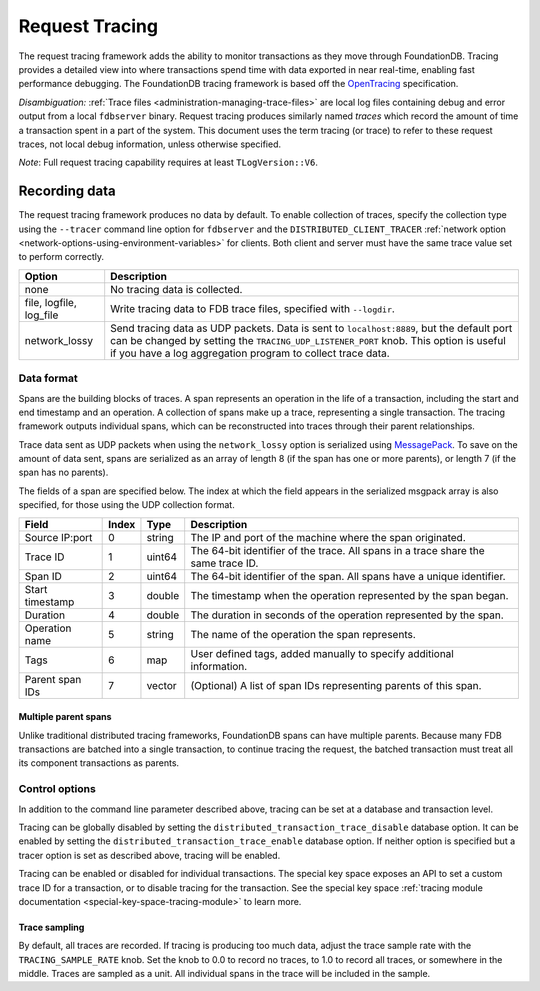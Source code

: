 .. _request-tracing:

###############
Request Tracing
###############

The request tracing framework adds the ability to monitor transactions as they
move through FoundationDB. Tracing provides a detailed view into where
transactions spend time with data exported in near real-time, enabling fast
performance debugging. The FoundationDB tracing framework is based off the
`OpenTracing <https://opentracing.io/>`_ specification.

*Disambiguation:* :ref:`Trace files <administration-managing-trace-files>` are
local log files containing debug and error output from a local ``fdbserver``
binary. Request tracing produces similarly named *traces* which record the
amount of time a transaction spent in a part of the system. This document uses
the term tracing (or trace) to refer to these request traces, not local debug
information, unless otherwise specified.

*Note*: Full request tracing capability requires at least ``TLogVersion::V6``.

==============
Recording data
==============

The request tracing framework produces no data by default. To enable collection
of traces, specify the collection type using the ``--tracer`` command line
option for ``fdbserver`` and the ``DISTRIBUTED_CLIENT_TRACER`` :ref:`network
option <network-options-using-environment-variables>` for clients. Both client
and server must have the same trace value set to perform correctly.

========================= ===============
**Option**                **Description**
------------------------- ---------------
none                      No tracing data is collected.
file, logfile, log_file   Write tracing data to FDB trace files, specified with ``--logdir``.
network_lossy             Send tracing data as UDP packets. Data is sent to ``localhost:8889``, but the default port can be changed by setting the ``TRACING_UDP_LISTENER_PORT`` knob. This option is useful if you have a log aggregation program to collect trace data.
========================= ===============

-----------
Data format
-----------

Spans are the building blocks of traces. A span represents an operation in the
life of a transaction, including the start and end timestamp and an operation.
A collection of spans make up a trace, representing a single transaction. The
tracing framework outputs individual spans, which can be reconstructed into
traces through their parent relationships.

Trace data sent as UDP packets when using the ``network_lossy`` option is
serialized using `MessagePack <https://msgpack.org>`_. To save on the amount of
data sent, spans are serialized as an array of length 8 (if the span has one or
more parents), or length 7 (if the span has no parents).

The fields of a span are specified below. The index at which the field appears
in the serialized msgpack array is also specified, for those using the UDP
collection format.

================== ========= ======== ===============
**Field**          **Index** **Type** **Description**
------------------ --------- -------- ---------------
Source IP:port     0         string   The IP and port of the machine where the span originated.
Trace ID           1         uint64   The 64-bit identifier of the trace. All spans in a trace share the same trace ID.
Span ID            2         uint64   The 64-bit identifier of the span. All spans have a unique identifier.
Start timestamp    3         double   The timestamp when the operation represented by the span began.
Duration           4         double   The duration in seconds of the operation represented by the span.
Operation name     5         string   The name of the operation the span represents.
Tags               6         map      User defined tags, added manually to specify additional information.
Parent span IDs    7         vector   (Optional) A list of span IDs representing parents of this span.
================== ========= ======== ===============

^^^^^^^^^^^^^^^^^^^^^
Multiple parent spans
^^^^^^^^^^^^^^^^^^^^^

Unlike traditional distributed tracing frameworks, FoundationDB spans can have
multiple parents. Because many FDB transactions are batched into a single
transaction, to continue tracing the request, the batched transaction must
treat all its component transactions as parents.

---------------
Control options
---------------

In addition to the command line parameter described above, tracing can be set
at a database and transaction level.

Tracing can be globally disabled by setting the
``distributed_transaction_trace_disable`` database option. It can be enabled by
setting the ``distributed_transaction_trace_enable`` database option. If
neither option is specified but a tracer option is set as described above,
tracing will be enabled.

Tracing can be enabled or disabled for individual transactions. The special key
space exposes an API to set a custom trace ID for a transaction, or to disable
tracing for the transaction. See the special key space :ref:`tracing module
documentation <special-key-space-tracing-module>` to learn more.

^^^^^^^^^^^^^^
Trace sampling
^^^^^^^^^^^^^^

By default, all traces are recorded. If tracing is producing too much data,
adjust the trace sample rate with the ``TRACING_SAMPLE_RATE`` knob. Set the
knob to 0.0 to record no traces, to 1.0 to record all traces, or somewhere in
the middle. Traces are sampled as a unit. All individual spans in the trace
will be included in the sample.
